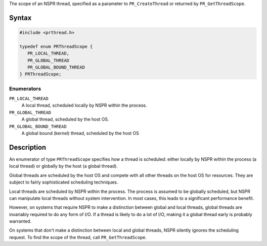 The scope of an NSPR thread, specified as a parameter to
``PR_CreateThread`` or returned by ``PR_GetThreadScope``.

.. _Syntax:

Syntax
------

.. code:: eval

   #include <prthread.h>

   typedef enum PRThreadScope {
      PR_LOCAL_THREAD,
      PR_GLOBAL_THREAD
      PR_GLOBAL_BOUND_THREAD
   } PRThreadScope;

.. _Enumerators:

Enumerators
~~~~~~~~~~~

``PR_LOCAL_THREAD``
   A local thread, scheduled locally by NSPR within the process.
``PR_GLOBAL_THREAD``
   A global thread, scheduled by the host OS.
``PR_GLOBAL_BOUND_THREAD``
   A global bound (kernel) thread, scheduled by the host OS

.. _Description:

Description
-----------

An enumerator of type ``PRThreadScope`` specifies how a thread is
scheduled: either locally by NSPR within the process (a local thread) or
globally by the host (a global thread).

Global threads are scheduled by the host OS and compete with all other
threads on the host OS for resources. They are subject to fairly
sophisticated scheduling techniques.

Local threads are scheduled by NSPR within the process. The process is
assumed to be globally scheduled, but NSPR can manipulate local threads
without system intervention. In most cases, this leads to a significant
performance benefit.

However, on systems that require NSPR to make a distinction between
global and local threads, global threads are invariably required to do
any form of I/O. If a thread is likely to do a lot of I/O, making it a
global thread early is probably warranted.

On systems that don't make a distinction between local and global
threads, NSPR silently ignores the scheduling request. To find the scope
of the thread, call ``PR_GetThreadScope``.
